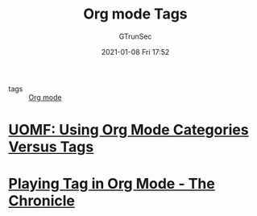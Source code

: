 #+TITLE: Org mode Tags
#+AUTHOR: GTrunSec
#+EMAIL: gtrunsec@hardenedlinux.org
#+DATE: 2021-01-08 Fri 17:52


#+OPTIONS:   H:3 num:t toc:t \n:nil @:t ::t |:t ^:nil -:t f:t *:t <:t

- tags :: [[file:org_mode.org][Org mode]]


* [[https://karl-voit.at/2019/09/25/categories-versus-tags/][UOMF: Using Org Mode Categories Versus Tags]]

* [[https://blog.aaronbieber.com/2016/03/05/playing-tag-in-org-mode.html][Playing Tag in Org Mode - The Chronicle]]
